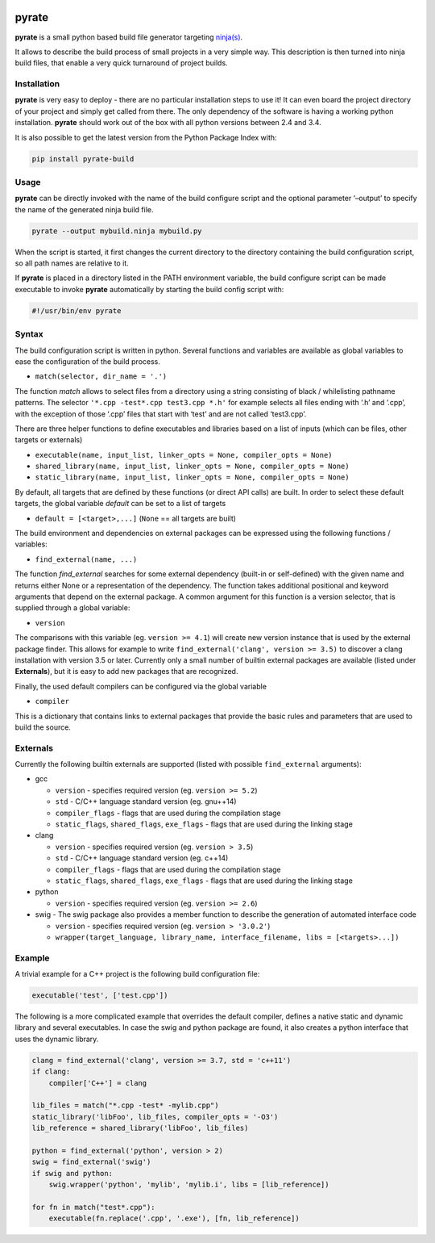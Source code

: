 | |PyPI Version| |Build Status|

pyrate
======

**pyrate** is a small python based build file generator targeting `ninja(s)`_.

It allows to describe the build process of small projects in a very simple way.
This description is then turned into ninja build files, that enable a very quick turnaround of project builds.

Installation
------------

**pyrate** is very easy to deploy - there are no particular installation steps to use it!
It can even board the project directory of your project and simply get called from there.
The only dependency of the software is having a working python installation.
**pyrate** should work out of the box with all python versions between 2.4 and 3.4.

It is also possible to get the latest version from the Python Package Index with:

.. code:: sh

    pip install pyrate-build

Usage
-----

**pyrate** can be directly invoked with the name of the build configure script
and the optional parameter ‘–output’ to specify the name of the generated ninja build file.

.. code:: sh

    pyrate --output mybuild.ninja mybuild.py

When the script is started, it first changes the current directory to the directory
containing the build configuration script, so all path names are relative to it.

If **pyrate** is placed in a directory listed in the PATH environment variable, the
build configure script can be made executable to invoke **pyrate** automatically by
starting the build config script with:

.. code:: python

    #!/usr/bin/env pyrate

Syntax
------

The build configuration script is written in python. Several functions and variables are
available as global variables to ease the configuration of the build process.

-  ``match(selector, dir_name = '.')``

The function *match* allows to select files from a directory using a string consisting of
black / whilelisting pathname patterns.
The selector ``'*.cpp -test*.cpp test3.cpp *.h'`` for example selects all files ending with
‘.h’ and ‘.cpp’, with the exception of those ‘.cpp’ files that start with ‘test’ and are not
called ‘test3.cpp’.

There are three helper functions to define executables and libraries based on
a list of inputs (which can be files, other targets or externals)

-  ``executable(name, input_list, linker_opts = None, compiler_opts = None)``
-  ``shared_library(name, input_list, linker_opts = None, compiler_opts = None)``
-  ``static_library(name, input_list, linker_opts = None, compiler_opts = None)``

By default, all targets that are defined by these functions (or direct API calls) are built.
In order to select these default targets, the global variable *default* can be set to a list
of targets

-  ``default = [<target>,...]`` (``None`` == all targets are built)

The build environment and dependencies on external packages can be expressed using the
following functions / variables:

-  ``find_external(name, ...)``

The function *find\_external* searches for some external dependency (built-in or self-defined)
with the given name and returns either None or a representation of the dependency.
The function takes additional positional and keyword arguments that depend on the external package.
A common argument for this function is a version selector, that is supplied through a global variable:

-  ``version``

The comparisons with this variable (eg. ``version >= 4.1``) will create new version instance
that is used by the external package finder. This allows for example to write
``find_external('clang', version >= 3.5)`` to discover a clang installation with version 3.5 or later.
Currently only a small number of builtin external packages are available (listed under **Externals**),
but it is easy to add new packages that are recognized.

Finally, the used default compilers can be configured via the global variable

-  ``compiler``

This is a dictionary that contains links to external packages that provide the basic rules
and parameters that are used to build the source.

Externals
---------

Currently the following builtin externals are supported (listed with
possible ``find_external`` arguments):

- gcc

  * ``version`` - specifies required version (eg. ``version >= 5.2``)
  * ``std`` - C/C++ language standard version (eg. gnu++14)
  * ``compiler_flags`` - flags that are used during the compilation stage
  * ``static_flags``, ``shared_flags``, ``exe_flags`` - flags that are used during the linking stage

- clang

  * ``version`` - specifies required version (eg. ``version > 3.5``)
  * ``std`` - C/C++ language standard version (eg. c++14)
  * ``compiler_flags`` - flags that are used during the compilation stage
  * ``static_flags``, ``shared_flags``, ``exe_flags`` - flags that are used during the linking stage

- python

  * ``version`` - specifies required version (eg. ``version >= 2.6``)

- swig - The swig package also provides a member function to describe the generation of automated interface code

  * ``version`` - specifies required version (eg. ``version > '3.0.2'``)
  * ``wrapper(target_language, library_name, interface_filename, libs = [<targets>...])``

Example
-------

A trivial example for a C++ project is the following build configuration
file:

.. code:: python

    executable('test', ['test.cpp'])

The following is a more complicated example that overrides the default compiler,
defines a native static and dynamic library and several executables.
In case the swig and python package are found, it also creates a python interface
that uses the dynamic library.

.. code:: python

    clang = find_external('clang', version >= 3.7, std = 'c++11')
    if clang:
        compiler['C++'] = clang

    lib_files = match("*.cpp -test* -mylib.cpp")
    static_library('libFoo', lib_files, compiler_opts = '-O3')
    lib_reference = shared_library('libFoo', lib_files)

    python = find_external('python', version > 2)
    swig = find_external('swig')
    if swig and python:
        swig.wrapper('python', 'mylib', 'mylib.i', libs = [lib_reference])

    for fn in match("test*.cpp"):
        executable(fn.replace('.cpp', '.exe'), [fn, lib_reference])


.. _ninja(s): https://github.com/ninja-build/ninja

.. |PyPI Version| image:: https://badge.fury.io/py/pyrate-build.svg
   :target: https://badge.fury.io/py/pyrate-build
   :alt: Latest PyPI version

.. |Build Status| image:: https://travis-ci.org/pyrate-build/pyrate-build.svg?branch=master
   :target: https://travis-ci.org/pyrate-build/pyrate-build
   :alt: Build Status
